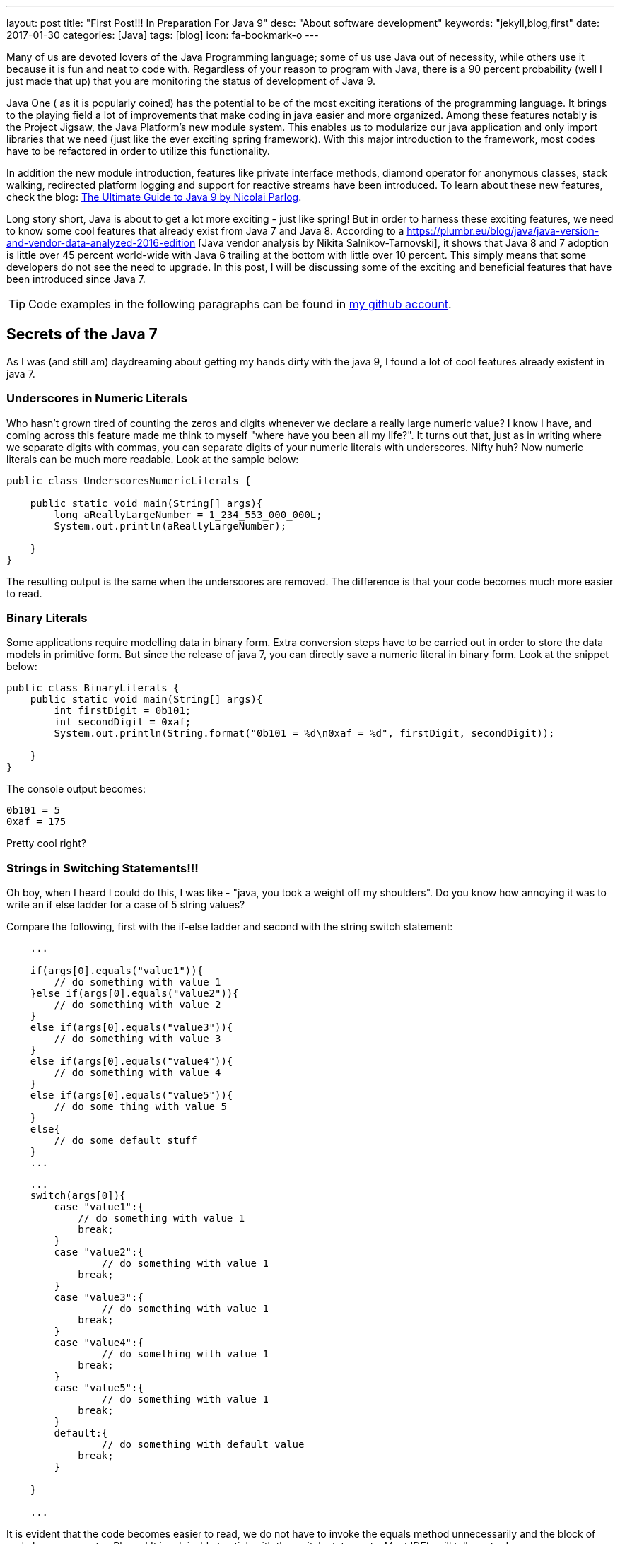 ---
layout: post
title:  "First Post!!! In Preparation For Java 9"
desc: "About software development"
keywords: "jekyll,blog,first"
date: 2017-01-30
categories: [Java]
tags: [blog]
icon: fa-bookmark-o
---

Many of us are devoted lovers of the Java Programming language;  
some of us use Java out of necessity, while others use it because it is fun 
and neat to code with. Regardless of your reason to program with Java, there 
is a 90 percent probability (well I just made that up) that you are monitoring 
the status of development of Java 9.

Java One ( as it is popularly coined) has the potential to be of the most exciting 
iterations of the programming language. It brings to the playing field a lot of 
improvements that make coding in java easier and more organized. Among these features 
notably is the Project Jigsaw, the Java Platform's new module system. 
This enables us to modularize our java application and only import libraries 
that we need (just like the ever exciting spring framework). 
With this major introduction to the framework, most codes have to be refactored 
in order to utilize this functionality. 

In addition the new module introduction, features like private interface methods, 
diamond operator for anonymous classes, stack walking, redirected platform logging 
and support for reactive streams have been introduced. To learn about these new 
features, check the blog: https://www.sitepoint.com/ultimate-guide-to-java-9/[The Ultimate Guide to Java 9 by Nicolai Parlog].

Long story short, Java is about to get a lot more exciting 
- just like spring! But in order to harness these exciting features, we need to 
know some cool features that already exist from Java 7 and Java 8. According to 
a https://plumbr.eu/blog/java/java-version-and-vendor-data-analyzed-2016-edition
[Java vendor analysis by  Nikita Salnikov-Tarnovski], it shows that Java 8 and 7 
adoption is little over 45 percent world-wide with Java 6 trailing at the bottom 
with little over 10 percent. This simply means that some developers do not see 
the need to upgrade. In this post, I will be discussing some of the exciting 
and beneficial features that have been introduced since Java 7. 

TIP: Code examples in the following paragraphs can be found in 
https://github.com/geraldoyudo/in-preparation-for-java-9[my github account].


== Secrets of the Java 7
As I was (and still am) daydreaming about getting my hands dirty with the 
java 9, I found a lot of cool features already existent in java 7. 


=== Underscores in Numeric Literals

Who hasn’t grown tired of counting the zeros and digits whenever we declare
a really large numeric value? I know I have, and coming across this feature
made me think to myself "where have you been all my life?". It turns out that, 
just as in writing where we separate digits with commas, you can separate digits 
of your numeric literals with underscores. Nifty huh? Now numeric literals 
can be much more readable. Look at the sample below: 


[[UnderscoresNumericLiterals.java]]
[source, java]
----
public class UnderscoresNumericLiterals {
    
    public static void main(String[] args){
        long aReallyLargeNumber = 1_234_553_000_000L;
        System.out.println(aReallyLargeNumber);
        
    }
}
----


The resulting output is the same when the underscores are removed. 
The difference is that your code becomes much more easier to read. 


=== Binary Literals

Some applications require modelling data in binary form. 
Extra conversion steps have to be carried out in order to store the data 
models in primitive form. But since the release of java 7, 
you can directly save a numeric literal in binary form. Look at the snippet below:

[[BinaryLiterals.java]]
[source, java]
----
public class BinaryLiterals {
    public static void main(String[] args){
        int firstDigit = 0b101;
        int secondDigit = 0xaf;
        System.out.println(String.format("0b101 = %d\n0xaf = %d", firstDigit, secondDigit));
      
    }
}
----


The console output becomes: 

----
0b101 = 5
0xaf = 175
----

Pretty cool right? 


=== Strings in Switching Statements!!!

Oh boy, when I heard I could do this, I was like - "java, you took a weight off
my shoulders". Do you know how annoying it was to write an if else ladder 
for a case of 5 string values? 

Compare the following, first with the if-else ladder and second with the 
string switch statement:


[[StringSwitchStatements.java]]
[source, java]
----
    ... 

    if(args[0].equals("value1")){
        // do something with value 1
    }else if(args[0].equals("value2")){
        // do something with value 2
    }
    else if(args[0].equals("value3")){
        // do something with value 3
    }
    else if(args[0].equals("value4")){
        // do something with value 4
    }
    else if(args[0].equals("value5")){
        // do some thing with value 5
    }
    else{
        // do some default stuff
    }
    ...

----


[[StringSwitchStatements.java]]
[source, java]
----
    ... 
    switch(args[0]){
        case "value1":{
            // do something with value 1
            break;
        }
        case "value2":{
                // do something with value 1
            break;
        }
        case "value3":{
                // do something with value 1
            break;
        }
        case "value4":{
                // do something with value 1
            break;
        }
        case "value5":{
                // do something with value 1
            break;
        }
        default:{
                // do something with default value
            break;
        }
        
    }
    
    ...
    
----


It is evident that the code becomes easier to read, we do not have to invoke 
the equals method unnecessarily and the block of code becomes neater. Pheew! It is 
advisable to stick with the switch statements. Most IDE's will tell you to do so.


== Type Inference for Generic Instance Creation

In java, a lot of things get us really bogged down, 
all in the name of preserving the object type. One of these monotonous routines 
we do all the time is declaring a generic type - for example a String array list


[[GenericTypeInference.java]]
[source, java]
----
 ArrayList<String> myStringList = new ArrayList<String>();
----

The annoying question we ask ourselves all the time is: 


""
Why the heck do we need to specify generic arguments twice?
""

We may not understand how annoying this is unless we try something a little bit 
more complicated: 


----
Map<String,List<String>> complexMap = 
new HashMap<String,List<String>>();
----


Just imagine, I had to fold my code because I declared a variable - just one 
variable! I swear I must have heard progamming beginners curse java because 
it forced them to type too much. Fortunately, with java 7, the compiler has 
become intelligent enough to know the kind of variable you are creating by
only specifying the first argument type.  A diamond operator is enough for 
the java compiler to make an accurate type inference on the object you are trying 
to create. 


=== Try-with-resources

A try with resources statement is a statement inside a try block that 
declares one or more resources. A resource is an object that must be closed after 
a program is done with it. Prior java 7, resources had to be closed 
explicitly in the finally block. A code for handling a simple file read is shown 
below: 

[[TryWithResources.java]]
[source, java]
----

public class TryWithResources {
    public static void main(String[] args){
        InputStream inputStream = null; 
        try{
            inputStream = new FileInputStream("myFile.txt"); 
            
        }catch(FileNotFoundException ex){
            // log error
        }finally{
            if(inputStream != null)
                try {
                    inputStream.close();
            } catch (IOException ex) {
                //log error again
            }
        }
        
        
    }
}


----


With Java 7, the try-with-resources statements can tell the compiler to automatically 
close the resource when the block of code has finished executing. No finally block 
is needed again and our code becomes less verbose. See the previous below refactored 
with try-with-resources. Neat huh? 

[[TryWithResources.java]]
[source, java]
----

...
try( InputStream stream = new FileInputStream("myFile.txt")){
    
    // do something with the stream
    
}catch(Exception ex){
    
}
...

----


=== Improved Type Caching for Rethrowing Exceptions from Multiple Catch Blocks

In order to fully understand this feature, let us analyze the code below: 


[[ImprovedTypeCaching.java]]
[source, java]
----

...
class BrakeException extends Exception{
        
}
class FuelException extends Exception{
    
}

public void rethrowException(String exceptionName) throws Exception {
    try {
        if (exceptionName.equals("Brake")) {
        throw new BrakeException();
        } else {
        throw new FuelException();
        }
    } catch (Exception e) {
        throw e;
    }
}
...

---- 

In this case, we want to process both fuel and brake exceptions 
the same way and throw them. Before Java 7, if this exception is thrown, 
there is no way for the rethrowException method to indicate that these 
"Exception"s are either fuel or brake. The type is lost in the compiling world. 
However, from Java 7, the java compiler can intuitively deduce that the exception 
object can be either a Fuel or a Brake exception by analyzing your catch clauses. 
The code can now be written as: 

[[ImprovedTypeCaching.java]]
[source, java]
----

...
public void rethrowExceptionUnique(String exceptionName) throws BrakeException, FuelException {
    try {
        if (exceptionName.equals("Brake")) {
            throw new BrakeException();
        } else {
            throw new FuelException();
        }
    } catch (Exception e) {
        throw e;
    }
}
...

----

With this, exceptions can handling becomes more comprehensive and readable because 
we are no longer forced to bunch exceptions together in one "throws Exception" clause in 
a method declaration.


=== Other Cool Features you may not know

In addition, java made other improvements in swing, networking, Rich Internet applications 
development, Java 2D, Java XML, JDBC and JVM, internationalization in addition 
to enhancements in the api of the java.lang.* and java.util.*; 

=== In the future

Like I said, I am waiting to get my hands on java 9. I have not gotten into the 
cool stuff of java 8 ( will do that in my next java blog post ). It not only 
cool to look for awesome neglected features but it may prove to be helpful to you 
in your adventure towards clean code ( oh! I'll definitely make a post on clean code). 

We will see soon; 


== Keep Koding Konstantly